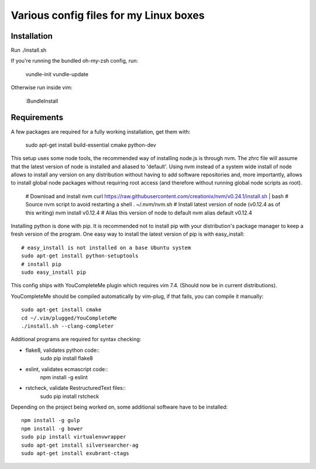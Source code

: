 Various config files for my Linux boxes
=======================================

Installation
------------

Run ./install.sh

If you're running the bundled oh-my-zsh config, run:

    vundle-init
    vundle-update

Otherwise run inside vim:

    :BundleInstall

Requirements
------------

A few packages are required for a fully working installation, get them with:

    sudo apt-get install build-essential cmake python-dev

This setup uses some node tools, the recommended way of installing node.js
is through nvm. The zhrc file will assume that the latest version of node
is installed and aliased to 'default'. Using nvm instead of a system wide
install of node allows to install any version on any distribution without
having to add software repositories and, more importantly, allows to
install global node packages without requiring root access (and therefore
without running global node scripts as root).

    # Download and install nvm
    curl https://raw.githubusercontent.com/creationix/nvm/v0.24.1/install.sh | bash
    # Source nvm script to avoid restarting a shell
    . ~/.nvm/nvm.sh
    # Install latest version of node (v0.12.4 as of this writing)
    nvm install v0.12.4
    # Alias this version of node to default
    nvm alias default v0.12.4

Installing python is done with pip. It is recommended not to install pip
with your distribution's package manager to keep a fresh version of the
program. One easy way to install the latest version of pip is with
easy_install::
    # easy_install is not installed on a base Ubuntu system
    sudo apt-get install python-setuptools
    # install pip
    sudo easy_install pip

This config ships with YouCompleteMe plugin which requires vim 7.4.
(Should now be in current distributions).

YouCompleteMe should be compiled automatically by vim-plug, if that
fails, you can compile it manually::

    sudo apt-get install cmake
    cd ~/.vim/plugged/YouCompleteMe
    ./install.sh --clang-completer

Additional programs are required for syntax checking:

- flake8, validates python code::
    sudo pip install flake8

- eslint, validates ecmascript code::
    npm install -g eslint

- rstcheck, validate RestructuredText files::
    sudo pip install rstcheck

Depending on the project being worked on, some additional software have to
be installed::
    npm install -g gulp
    npm install -g bower
    sudo pip install virtualenvwrapper
    sudo apt-get install silversearcher-ag
    sudo apt-get install exubrant-ctags
